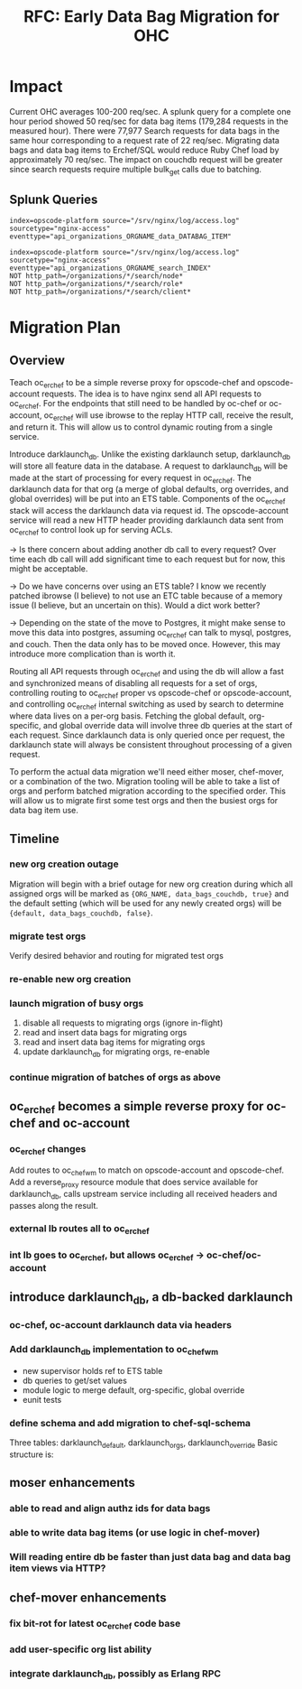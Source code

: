#+TITLE: RFC: Early Data Bag Migration for OHC
* Impact
Current OHC averages 100-200 req/sec. A splunk query for a complete
one hour period showed 50 req/sec for data bag items (179,284 requests
in the measured hour). There were 77,977 Search requests for data bags
in the same hour corresponding to a request rate of 22
req/sec. Migrating data bags and data bag items to Erchef/SQL would
reduce Ruby Chef load by approximately 70 req/sec. The impact on
couchdb request will be greater since search requests require multiple
bulk_get calls due to batching.

** Splunk Queries
#+BEGIN_EXAMPLE
index=opscode-platform source="/srv/nginx/log/access.log"
sourcetype="nginx-access"
eventtype="api_organizations_ORGNAME_data_DATABAG_ITEM"
#+END_EXAMPLE

#+BEGIN_EXAMPLE
index=opscode-platform source="/srv/nginx/log/access.log"
sourcetype="nginx-access"
eventtype="api_organizations_ORGNAME_search_INDEX"
NOT http_path=/organizations/*/search/node*
NOT http_path=/organizations/*/search/role*
NOT http_path=/organizations/*/search/client*
#+END_EXAMPLE
* Migration Plan

** Overview

Teach oc_erchef to be a simple reverse proxy for opscode-chef and
opscode-account requests. The idea is to have nginx send all API
requests to oc_erchef. For the endpoints that still need to be
handled by oc-chef or oc-account, oc_erchef will use ibrowse to
the replay HTTP call, receive the result, and return it. This will
allow us to control dynamic routing from a single service.

Introduce darklaunch_db. Unlike the existing darklaunch setup,
darklaunch_db will store all feature data in the database. A request
to darklaunch_db will be made at the start of processing for every
request in oc_erchef. The darklaunch data for that org (a merge of
global defaults, org overrides, and global overrides) will be put into
an ETS table. Components of the oc_erchef stack will access the
darklaunch data via request id. The opscode-account service will read
a new HTTP header providing darklaunch data sent from oc_erchef to
control look up for serving ACLs.

-> Is there concern about adding another db call to every request?
Over time each db call will add significant time to each request
but for now, this might be acceptable.

-> Do we have concerns over using an ETS table? I know we recently
patched ibrowse (I believe) to not use an ETC table because of a
memory issue (I believe, but an uncertain on this). Would a dict
work better?

-> Depending on the state of the move to Postgres, it might make
sense to move this data into postgres, assuming oc_erchef can talk
to mysql, postgres, and couch. Then the data only has to be moved
once. However, this may introduce more complication than is worth it.

Routing all API requests through oc_erchef and using the db will allow
a fast and synchronized means of disabling all requests for a set of
orgs, controlling routing to oc_erchef proper vs opscode-chef or
opscode-account, and controlling oc_erchef internal switching as used
by search to determine where data lives on a per-org basis. Fetching
the global default, org-specific, and global override data will
involve three db queries at the start of each request. Since
darklaunch data is only queried once per request, the darklaunch
state will always be consistent throughout processing of a given
request.

To perform the actual data migration we'll need either moser,
chef-mover, or a combination of the two. Migration tooling will be
able to take a list of orgs and perform batched migration according
to the specified order. This will allow us to migrate first some test
orgs and then the busiest orgs for data bag item use.

** Timeline
*** new org creation outage
Migration will begin with a brief outage for new org creation during
which all assigned orgs will be marked as ={ORG_NAME, data_bags_couchdb, true}=
and the default setting (which will be used for any newly created
orgs) will be ={default, data_bags_couchdb, false}=.
*** migrate test orgs
Verify desired behavior and routing for migrated test orgs
*** re-enable new org creation
*** launch migration of busy orgs
1. disable all requests to migrating orgs (ignore in-flight)
2. read and insert data bags for migrating orgs
3. read and insert data bag items for migrating orgs
4. update darklaunch_db for migrating orgs, re-enable
*** continue migration of batches of orgs as above
** oc_erchef becomes a simple reverse proxy for oc-chef and oc-account
*** oc_erchef changes
Add routes to oc_chef_wm to match on opscode-account and
opscode-chef. Add a reverse_proxy resource module that does service
available for darklaunch_db, calls upstream service including all
received headers and passes along the result.
*** external lb routes all to oc_erchef
*** int lb goes to oc_erchef, but allows oc_erchef -> oc-chef/oc-account
** introduce darklaunch_db, a db-backed darklaunch
*** oc-chef, oc-account darklaunch data via headers
*** Add darklaunch_db implementation to oc_chef_wm
- new supervisor holds ref to ETS table
- db queries to get/set values
- module logic to merge default, org-specific, global override
- eunit tests
*** define schema and add migration to chef-sql-schema
Three tables: darklaunch_default, darklaunch_orgs, darklaunch_override
Basic structure is:
** moser enhancements
*** able to read and align authz ids for data bags
*** able to write data bag items (or use logic in chef-mover)
*** Will reading entire db be faster than just data bag and data bag item views via HTTP?
** chef-mover enhancements
*** fix bit-rot for latest oc_erchef code base
*** add user-specific org list ability
*** integrate darklaunch_db, possibly as Erlang RPC
